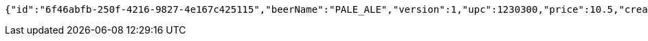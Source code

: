 [source,options="nowrap"]
----
{"id":"6f46abfb-250f-4216-9827-4e167c425115","beerName":"PALE_ALE","version":1,"upc":1230300,"price":10.5,"createdDate":"2023-02-19T16:25:43.2226149+01:00","lastModifiedDate":"2023-02-19T16:25:43.2226149+01:00","beerStyle":"ALE","quantityOnHand":10,"quantityToBrew":10}
----